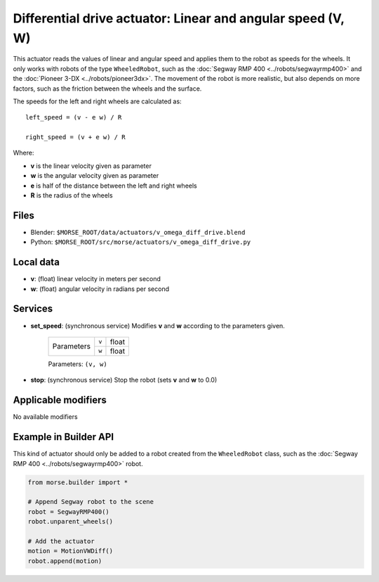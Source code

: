 Differential drive actuator: Linear and angular speed (V, W)
============================================================

This actuator reads the values of linear and angular speed and applies them to
the robot as speeds for the wheels. It only works with robots of the type
``WheeledRobot``, such as the :doc:`Segway RMP 400 <../robots/segwayrmp400>`
and the :doc:`Pioneer 3-DX <../robots/pioneer3dx>`.  The movement of the robot
is more realistic, but also depends on more factors,
such as the friction between the wheels and the surface.

The speeds for the left and right wheels are calculated as::

    left_speed = (v - e w) / R

    right_speed = (v + e w) / R

Where:

- **v** is the linear velocity given as parameter
- **w** is the angular velocity given as parameter
- **e** is half of the distance between the left and right wheels
- **R** is the radius of the wheels


Files 
-----

-  Blender: ``$MORSE_ROOT/data/actuators/v_omega_diff_drive.blend``
-  Python: ``$MORSE_ROOT/src/morse/actuators/v_omega_diff_drive.py``

Local data 
----------

-  **v**: (float) linear velocity in meters per second
-  **w**: (float) angular velocity in radians per second

Services
--------

- **set_speed**: (synchronous service) Modifies **v** and **w** according to the
  parameters given.

    +------------+---------------+------------------+
    | Parameters | ``v``         | float            |
    |            +---------------+------------------+
    |            | ``w``         | float            |
    +------------+---------------+------------------+

    Parameters: ``(v, w)``


- **stop**: (synchronous service) Stop the robot (sets **v** and **w** to 0.0)

Applicable modifiers 
--------------------

No available modifiers


Example in Builder API
----------------------

This kind of actuator should only be added to a robot created from the
``WheeledRobot`` class, such as the :doc:`Segway RMP 400
<../robots/segwayrmp400>` robot.

.. code-block:: python

    from morse.builder import *

    # Append Segway robot to the scene
    robot = SegwayRMP400()
    robot.unparent_wheels()

    # Add the actuator
    motion = MotionVWDiff()
    robot.append(motion)

